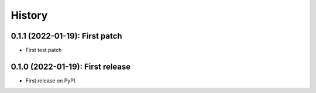 =======
History
=======

---------------------------------
0.1.1 (2022-01-19): First patch
---------------------------------

* First test patch

---------------------------------
0.1.0 (2022-01-19): First release
---------------------------------

* First release on PyPI.
